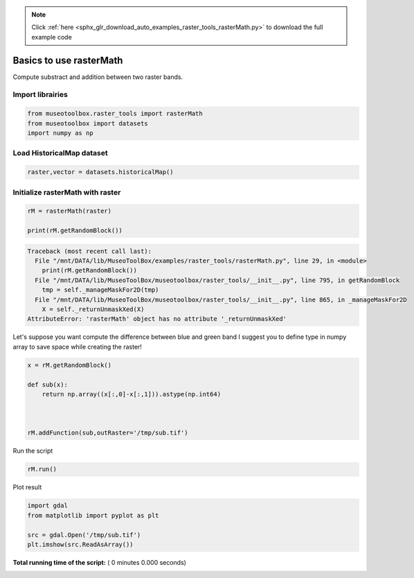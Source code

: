 .. note::
    :class: sphx-glr-download-link-note

    Click :ref:`here <sphx_glr_download_auto_examples_raster_tools_rasterMath.py>` to download the full example code
.. rst-class:: sphx-glr-example-title

.. _sphx_glr_auto_examples_raster_tools_rasterMath.py:


Basics to use rasterMath
===============================================================

Compute substract and addition between two raster bands.



Import librairies
-------------------------------------------



.. code-block:: python


    from museotoolbox.raster_tools import rasterMath
    from museotoolbox import datasets
    import numpy as np






Load HistoricalMap dataset
-------------------------------------------



.. code-block:: python


    raster,vector = datasets.historicalMap()







Initialize rasterMath with raster
------------------------------------



.. code-block:: python


    rM = rasterMath(raster)

    print(rM.getRandomBlock())




.. code-block:: pytb

    Traceback (most recent call last):
      File "/mnt/DATA/lib/MuseoToolBox/examples/raster_tools/rasterMath.py", line 29, in <module>
        print(rM.getRandomBlock())
      File "/mnt/DATA/lib/MuseoToolBox/museotoolbox/raster_tools/__init__.py", line 795, in getRandomBlock
        tmp = self._manageMaskFor2D(tmp)
      File "/mnt/DATA/lib/MuseoToolBox/museotoolbox/raster_tools/__init__.py", line 865, in _manageMaskFor2D
        X = self._returnUnmaskXed(X)
    AttributeError: 'rasterMath' object has no attribute '_returnUnmaskXed'




Let's suppose you want compute the difference between blue and green band
I suggest you to define type in numpy array to save space while creating the raster!



.. code-block:: python


    x = rM.getRandomBlock()

    def sub(x):
        return np.array((x[:,0]-x[:,1])).astype(np.int64) 



    rM.addFunction(sub,outRaster='/tmp/sub.tif')

Run the script



.. code-block:: python


    rM.run()


Plot result



.. code-block:: python


    import gdal
    from matplotlib import pyplot as plt 

    src = gdal.Open('/tmp/sub.tif')
    plt.imshow(src.ReadAsArray())

**Total running time of the script:** ( 0 minutes  0.000 seconds)


.. _sphx_glr_download_auto_examples_raster_tools_rasterMath.py:


.. only :: html

 .. container:: sphx-glr-footer
    :class: sphx-glr-footer-example



  .. container:: sphx-glr-download

     :download:`Download Python source code: rasterMath.py <rasterMath.py>`



  .. container:: sphx-glr-download

     :download:`Download Jupyter notebook: rasterMath.ipynb <rasterMath.ipynb>`


.. only:: html

 .. rst-class:: sphx-glr-signature

    `Gallery generated by Sphinx-Gallery <https://sphinx-gallery.readthedocs.io>`_
